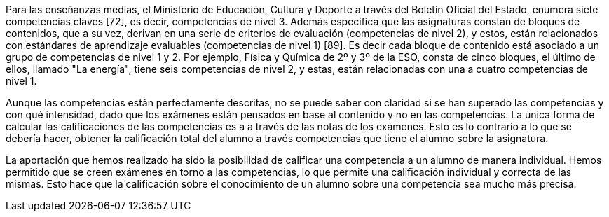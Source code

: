////
jjc: (redactar)
Esto ya se comenta al principio de la introducción. Aquí no hay que repetir lo mismo, sino profundizar en lo que ya se ha dicho.

Antecedentes:
* Comentar ejemplo concreto de enseñanzas medias con referencia a BOE y BOJA.
* Comentar ejemplo concreto enseñanzas universitarias.
* La evaluación sumativa no permite ver claramente las competencias superadas.
* En enseñanzas medias e inferiores, la normativa exige que se informe sobre competencias superadas, pero la información que se proporciona es "grosera" porque no se cuenta con herramientas adecuadas.
* Pese a que existen iniciativas para solucionar esto (Additio, alguna otra?) no conocemos ninguna herramienta que trate el problema como algo central.

Aportación:
* Una aplicación que permite llevar a la práctica una evaluación por competencias tal como se dice en BOE y BOJA (enseñanzas medias y universidad).
* El profesor piensa en qué competencias quiere evaluar y prepara ejercicios adecuados. El sistema lleva la cuenta del progreso del estudiante en cada competencia.
* Se consigue una evaluación por competencias con prácticamente el mismo esfuerzo que la evaluación sumativa tradicional, a la vez que se obtiene una evaluación sumativa.

////

////
La sistema educativo actual esta basado en un sistema de competencias, las cuales el alumno debe aprender y aprobar a lo largo de una asignatura. Este sistema no se lleva bien a la práctica, ya que se centra en la puntuación de los ejercicios y los exámenes, sin evaluar el conocimiento del alumno sobre las competencias de manera específica.

El profesorado evalúa las competencias de un examen _a posteriori_, con la nota la calificación de dicho exámen, en vez de puntuar dichas competencias de manera concreta. Esta forma de actuar hace que el conocimiento adquirido de las competencias por parte de un alumno no sea valorado correctamente. Por ejemplo, en un exámen en el que se plasman cuatro competencias y tenga una calificación final de 7.0, estas cuatro competencias no tiene por que tener la calificación de 7.0, si no que estas variarán dependiendo del conocimiento del alumno.

La aportación que hemos realizado ha sido la posibilidad de calificar una competencia a un alumno de manera individual. Hemos permitido que se creen exámenes en torno a las competencias, lo que permite una calificación individual y correcta de las mismas. Esto hace que la calificación de las competencias de un alumno sea mucho más precisa.
////

Para las enseñanzas medias, el Ministerio de Educación, Cultura y Deporte a través del Boletín Oficial del Estado, enumera siete competencias claves [72], es decir, competencias de nivel 3. Además especifica que las asignaturas constan de bloques de contenidos, que a su vez, derivan en una serie de criterios de evaluación (competencias de nivel 2), y estos, están relacionados con estándares de aprendizaje evaluables (competencias de nivel 1) [89]. Es decir cada bloque de contenido está asociado a un grupo de competencias de nivel 1 y 2. Por ejemplo, Física y Química de 2º y 3º de la ESO, consta de cinco bloques, el último de ellos, llamado "La energía", tiene seis competencias de nivel 2, y estas, están relacionadas con una a cuatro competencias de nivel 1.

Aunque las competencias están perfectamente descritas, no se puede saber con claridad si se han superado las competencias y con qué intensidad, dado que los exámenes están pensados en base al contenido y no en las competencias. La única forma de calcular las calificaciones de las competencias es a a través de las notas de los exámenes. Esto es lo contrario a lo que se debería hacer, obtener la calificación total del alumno a través competencias que tiene el alumno sobre la asignatura.

La aportación que hemos realizado ha sido la posibilidad de calificar una competencia a un alumno de manera individual. Hemos permitido que se creen exámenes en torno a las competencias, lo que permite una calificación individual y correcta de las mismas. Esto hace que la calificación sobre el conocimiento de un alumno sobre una competencia sea mucho más precisa.